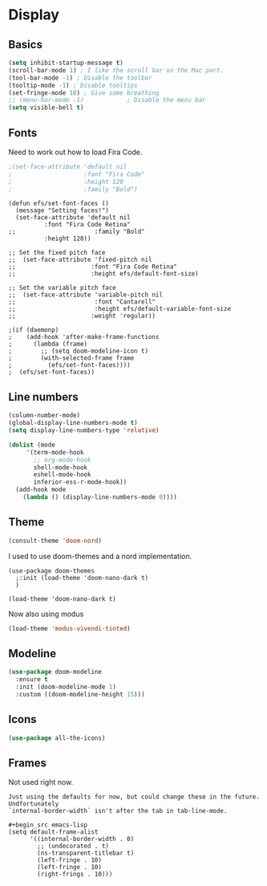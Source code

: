 #+PROPERTY: header-args:emacs-lisp :results output silent
* Display

** Basics

#+begin_src emacs-lisp
(setq inhibit-startup-message t)
(scroll-bar-mode 1) ; I like the scroll bar on the Mac port.
(tool-bar-mode -1) ; Disable the toolbar
(tooltip-mode -1) ; Disable tooltips
(set-fringe-mode 10) ; Give some breathing 
;; (menu-bar-mode -1)            ; Disable the menu bar
(setq visible-bell t)
#+end_src

** Fonts

Need to work out how to load Fira Code.

#+begin_src emacs-lisp
;(set-face-attribute 'default nil
;                    :font "Fira Code"
;                    :height 120
;                    :family "Bold") 
#+end_src

#+begin_src
  (defun efs/set-font-faces ()
    (message "Setting faces!")
    (set-face-attribute 'default nil
			:font "Fira Code Retina"
  ;;                      :family "Bold"
			:height 120))

  ;; Set the fixed pitch face
  ;;  (set-face-attribute 'fixed-pitch nil
  ;;                     :font "Fira Code Retina"
  ;;                     :height efs/default-font-size)

  ;; Set the variable pitch face
  ;;  (set-face-attribute 'variable-pitch nil
  ;;                      :font "Cantarell"
  ;;                      :height efs/default-variable-font-size
  ;;                     :weight 'regular))

  ;(if (daemonp)
  ;    (add-hook 'after-make-frame-functions
  ;      (lambda (frame)
  ;        ;; (setq doom-modeline-icon t)
  ;        (with-selected-frame frame
  ;          (efs/set-font-faces))))
  ;  (efs/set-font-faces))
#+end_src
** Line numbers

#+begin_src emacs-lisp
  (column-number-mode)
  (global-display-line-numbers-mode t)
  (setq display-line-numbers-type 'relative)

  (dolist (mode
	   '(term-mode-hook
	     ;; org-mode-hook
	     shell-mode-hook
	     eshell-mode-hook
	     inferior-ess-r-mode-hook))
    (add-hook mode
      (lambda () (display-line-numbers-mode 0))))
#+end_src

** Theme

#+begin_src emacs-lisp
(consult-theme 'doom-nord)
#+end_src

#+RESULTS:

I used to use doom-themes and a nord implementation.

#+begin_src
(use-package doom-themes
  ;:init (load-theme 'doom-nano-dark t)
  )

(load-theme 'doom-nano-dark t)
#+end_src

Now also using modus

#+begin_src emacs-lisp
(load-theme 'modus-vivendi-tinted)
#+end_src

** Modeline

#+begin_src emacs-lisp
(use-package doom-modeline
  :ensure t
  :init (doom-modeline-mode 1)
  :custom ((doom-modeline-height 15)))
#+end_src

** Icons

#+begin_src emacs-lisp
(use-package all-the-icons)
#+end_src

** Frames

Not used right now.

#+begin_src 
Just using the defaults for now, but could change these in the future. Undfortunately
`internal-border-width` isn't after the tab in tab-line-mode.

#+begin_src emacs-lisp
(setq default-frame-alist
      '((internal-border-width . 0)
        ;; (undecorated . t)
        (ns-transparent-titlebar t)
        (left-fringe . 10)
        (left-fringe . 10)
        (right-frings . 10)))
#+end_src
